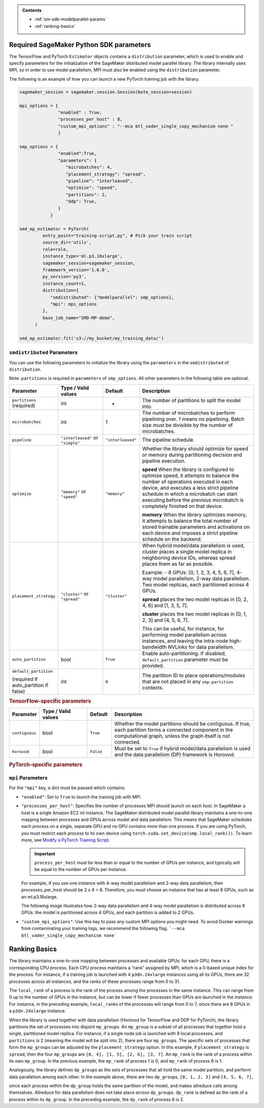 .. admonition:: Contents

   - :ref:`sm-sdk-modelparallel-params`
   - :ref:`ranking-basics`

.. _sm-sdk-modelparallel-params:

Required SageMaker Python SDK parameters
========================================

The TensorFlow and PyTorch ``Estimator`` objects contains a ``distribution`` parameter,
which is used to enable and specify parameters for the
initialization of the SageMaker distributed model parallel library. The library internally uses MPI,
so in order to use model parallelism, MPI must also be enabled using the ``distribution`` parameter.

The following is an example of how you can launch a new PyTorch training job with the library.

.. code-block:: python3

   sagemaker_session = sagemaker.session.Session(boto_session=session)

   mpi_options = {
                  "enabled" : True,
                  "processes_per_host" : 8,
                  "custom_mpi_options" : "--mca btl_vader_single_copy_mechanism none "
                  }

   smp_options = {
                  "enabled":True,
                  "parameters": {
                     "microbatches": 4,
                     "placement_strategy": "spread",
                     "pipeline": "interleaved",
                     "optimize": "speed",
                     "partitions": 2,
                     "ddp": True,
                  }
               }

   smd_mp_estimator = PyTorch(
            entry_point="training-script.py", # Pick your train script
            source_dir='utils',
            role=role,
            instance_type='ml.p3.16xlarge',
            sagemaker_session=sagemaker_session,
            framework_version='1.6.0',
            py_version='py3',
            instance_count=1,
            distribution={
               "smdistributed": {"modelparallel": smp_options},
               "mpi": mpi_options
            },
            base_job_name="SMD-MP-demo",
         )

   smd_mp_estimator.fit('s3://my_bucket/my_training_data/')

``smdistributed`` Parameters
^^^^^^^^^^^^^^^^^^^^^^^^^^^^

You can use the following parameters to initialize the library using the ``parameters``
in the ``smdistributed`` of ``distribution``.

Note: ``partitions`` is required in ``parameters`` of ``smp_options``. All other parameters in the following
table are optional.

.. table::
   :widths: 10 20 10 60

   +---------------------------+-------------------------+-------------------+-----------------------+
   | **Parameter**             | **Type / Valid values** | **Default**       | **Description**       |
   |                           |                         |                   |                       |
   +---------------------------+-------------------------+-------------------+-----------------------+
   | ``partitions`` (required) | int                     | -                 | The number of         |
   |                           |                         |                   | partitions to         |
   |                           |                         |                   | split the model       |
   |                           |                         |                   | into.                 |
   +---------------------------+-------------------------+-------------------+-----------------------+
   | ``microbatches``          | int                     | 1                 | The number of         |
   |                           |                         |                   | microbatches to       |
   |                           |                         |                   | perform               |
   |                           |                         |                   | pipelining            |
   |                           |                         |                   | over. 1 means         |
   |                           |                         |                   | no pipelining.        |
   |                           |                         |                   | Batch size must       |
   |                           |                         |                   | be divisible by       |
   |                           |                         |                   | the number of         |
   |                           |                         |                   | microbatches.         |
   +---------------------------+-------------------------+-------------------+-----------------------+
   | ``pipeline``              | ``"interleaved"``       | ``"interleaved"`` | The pipeline          |
   |                           | or ``"simple"``         |                   | schedule.             |
   |                           |                         |                   |                       |
   +---------------------------+-------------------------+-------------------+-----------------------+
   | ``optimize``              | ``"memory"`` or         | ``"memory"``      | Whether the library   |
   |                           | ``"speed"``             |                   | should optimize       |
   |                           |                         |                   | for speed or          |
   |                           |                         |                   | memory during         |
   |                           |                         |                   | partitioning          |
   |                           |                         |                   | decision and          |
   |                           |                         |                   | pipeline              |
   |                           |                         |                   | execution.            |
   |                           |                         |                   |                       |
   |                           |                         |                   |                       |
   |                           |                         |                   | **speed**             |
   |                           |                         |                   | When the library is   |
   |                           |                         |                   | configured to         |
   |                           |                         |                   | optimize speed,       |
   |                           |                         |                   | it attempts to        |
   |                           |                         |                   | balance the           |
   |                           |                         |                   | number of             |
   |                           |                         |                   | operations            |
   |                           |                         |                   | executed in           |
   |                           |                         |                   | each device,          |
   |                           |                         |                   | and executes a        |
   |                           |                         |                   | less strict           |
   |                           |                         |                   | pipeline              |
   |                           |                         |                   | schedule in           |
   |                           |                         |                   | which a               |
   |                           |                         |                   | microbatch can        |
   |                           |                         |                   | start executing       |
   |                           |                         |                   | before the            |
   |                           |                         |                   | previous              |
   |                           |                         |                   | microbatch is         |
   |                           |                         |                   | completely            |
   |                           |                         |                   | finished on           |
   |                           |                         |                   | that device.          |
   |                           |                         |                   |                       |
   |                           |                         |                   |                       |
   |                           |                         |                   | **memory**            |
   |                           |                         |                   | When the library      |
   |                           |                         |                   | optimizes             |
   |                           |                         |                   | memory, it            |
   |                           |                         |                   | attempts to           |
   |                           |                         |                   | balance the           |
   |                           |                         |                   | total number of       |
   |                           |                         |                   | stored                |
   |                           |                         |                   | trainable             |
   |                           |                         |                   | parameters and        |
   |                           |                         |                   | activations on        |
   |                           |                         |                   | each device and       |
   |                           |                         |                   | imposes a             |
   |                           |                         |                   | strict pipeline       |
   |                           |                         |                   | schedule on the       |
   |                           |                         |                   | backend.              |
   +---------------------------+-------------------------+-------------------+-----------------------+
   | ``placement_strategy``    | ``"cluster"`` or        | ``"cluster"``     | When hybrid           |
   |                           | ``"spread"``            |                   | model/data            |
   |                           |                         |                   | parallelism is        |
   |                           |                         |                   | used,                 |
   |                           |                         |                   | cluster               |
   |                           |                         |                   | places a single       |
   |                           |                         |                   | model replica         |
   |                           |                         |                   | in neighboring        |
   |                           |                         |                   | device IDs,           |
   |                           |                         |                   | whereas               |
   |                           |                         |                   | spread                |
   |                           |                         |                   | places them as        |
   |                           |                         |                   | far as                |
   |                           |                         |                   | possible.             |
   |                           |                         |                   |                       |
   |                           |                         |                   | Example:              |
   |                           |                         |                   | - 8 GPUs: [0,         |
   |                           |                         |                   | 1, 2, 3, 4, 5,        |
   |                           |                         |                   | 6, 7], 4-way          |
   |                           |                         |                   | model                 |
   |                           |                         |                   | parallelism,          |
   |                           |                         |                   | 2-way data            |
   |                           |                         |                   | parallelism.          |
   |                           |                         |                   | Two model             |
   |                           |                         |                   | replicas, each        |
   |                           |                         |                   | partitioned           |
   |                           |                         |                   | across 4 GPUs.        |
   |                           |                         |                   |                       |
   |                           |                         |                   |                       |
   |                           |                         |                   | **spread**            |
   |                           |                         |                   | places                |
   |                           |                         |                   | the two model         |
   |                           |                         |                   | replicas in [0,       |
   |                           |                         |                   | 2, 4, 6] and          |
   |                           |                         |                   | [1, 3, 5, 7].         |
   |                           |                         |                   |                       |
   |                           |                         |                   |                       |
   |                           |                         |                   | **cluster**           |
   |                           |                         |                   | places the two        |
   |                           |                         |                   | model replicas        |
   |                           |                         |                   | in [0, 1, 2, 3]       |
   |                           |                         |                   | and [4, 5, 6, 7].     |
   |                           |                         |                   |                       |
   |                           |                         |                   | This can be           |
   |                           |                         |                   | useful, for           |
   |                           |                         |                   | instance, for         |
   |                           |                         |                   | performing            |
   |                           |                         |                   | model                 |
   |                           |                         |                   | parallelism           |
   |                           |                         |                   | across                |
   |                           |                         |                   | instances, and        |
   |                           |                         |                   | leaving the           |
   |                           |                         |                   | intra-node            |
   |                           |                         |                   | high-bandwidth        |
   |                           |                         |                   | NVLinks for           |
   |                           |                         |                   | data                  |
   |                           |                         |                   | parallelism.          |
   +---------------------------+-------------------------+-------------------+-----------------------+
   | ``auto_partition``        | bool                    | ``True``          | Enable                |
   |                           |                         |                   | auto-partitioning.    |
   |                           |                         |                   | If disabled,          |
   |                           |                         |                   | ``default_partition`` |
   |                           |                         |                   | parameter             |
   |                           |                         |                   | must be               |
   |                           |                         |                   | provided.             |
   +---------------------------+-------------------------+-------------------+-----------------------+
   | ``default_partition``     | int                     | ``0``             | The partition         |
   |                           |                         |                   | ID to place           |
   | (required if              |                         |                   | operations/modules    |
   | auto_partition if false)  |                         |                   | that are not          |
   |                           |                         |                   | placed in any         |
   |                           |                         |                   | ``smp.partition``     |
   |                           |                         |                   | contexts.             |
   +---------------------------+-------------------------+-------------------+-----------------------+

.. rubric:: TensorFlow-specific parameters

.. table::
   :widths: 10 20 10 60

   +----------------+-------------------------+-------------+-----------------+
   | **Parameter**  | **Type / Valid values** | **Default** | **Description** |
   |                |                         |             |                 |
   +----------------+-------------------------+-------------+-----------------+
   | ``contiguous`` | bool                    | ``True``    | Whether the     |
   |                |                         |             | model           |
   |                |                         |             | partitions      |
   |                |                         |             | should be       |
   |                |                         |             | contiguous. If  |
   |                |                         |             | true, each      |
   |                |                         |             | partition forms |
   |                |                         |             | a connected     |
   |                |                         |             | component in    |
   |                |                         |             | the             |
   |                |                         |             | computational   |
   |                |                         |             | graph, unless   |
   |                |                         |             | the graph       |
   |                |                         |             | itself is not   |
   |                |                         |             | connected.      |
   +----------------+-------------------------+-------------+-----------------+
   | ``horovod``    | bool                    | ``False``   | Must be set to  |
   |                |                         |             | ``True`` if     |
   |                |                         |             | hybrid          |
   |                |                         |             | model/data      |
   |                |                         |             | parallelism is  |
   |                |                         |             | used and the    |
   |                |                         |             | data            |
   |                |                         |             | parallelism     |
   |                |                         |             | (DP) framework  |
   |                |                         |             | is Horovod.     |
   +----------------+-------------------------+-------------+-----------------+

.. rubric:: PyTorch-specific parameters

.. table::
   :widths: 10 20 10 60

   +-------------------+-------------------------+-----------------+-----------------------------------+
   | **Parameter**     | **Type / Valid values** | **Default**     | **Description**                   |
   |                   |                         |                 |                                   |
   +-------------------+-------------------------+-----------------+-----------------------------------+
   | ``memory_weight`` | float (between          | 0.2 if          | The weight of                     |
   |                   | 0.0 and 1.0)            | ``optimize`` is | memory                            |
   |                   |                         | ``"speed"``,    | balancing in                      |
   |                   |                         | else 0.8        | the                               |
   |                   |                         |                 | auto-partitioni                   |
   |                   |                         |                 | ng                                |
   |                   |                         |                 | objective, as                     |
   |                   |                         |                 | opposed to                        |
   |                   |                         |                 | balancing                         |
   |                   |                         |                 | computational                     |
   |                   |                         |                 | load. If 0.0,                     |
   |                   |                         |                 | the library only tries            |
   |                   |                         |                 | to balance                        |
   |                   |                         |                 | computation; if                   |
   |                   |                         |                 | 1.0 the library only              |
   |                   |                         |                 | tries to                          |
   |                   |                         |                 | balance the                       |
   |                   |                         |                 | memory use. Any                   |
   |                   |                         |                 | value in                          |
   |                   |                         |                 | between                           |
   |                   |                         |                 | interpolates                      |
   |                   |                         |                 | between these                     |
   |                   |                         |                 | extremes.                         |
   +-------------------+-------------------------+-----------------+-----------------------------------+
   | ``ddp``           | bool                    | ``False``       | Must be set to                    |
   |                   |                         |                 | ``True`` if                       |
   |                   |                         |                 | hybrid                            |
   |                   |                         |                 | model/data                        |
   |                   |                         |                 | parallelism is                    |
   |                   |                         |                 | used                              |
   |                   |                         |                 | with ``DistributedDataParallel``. |
   |                   |                         |                 | ``DistributedDataParallel``       |
   |                   |                         |                 | is used with                      |
   |                   |                         |                 | NCCL backend,                     |
   |                   |                         |                 | and uses the                      |
   |                   |                         |                 | ``MASTER_PORT``                   |
   |                   |                         |                 | provided by                       |
   |                   |                         |                 | SageMaker.                        |
   +-------------------+-------------------------+-----------------+-----------------------------------+
   | ``active_microbatches`` | int          |  ``partitions`` + 2          | The number of                      |
   |                   |             | ``optimize`` is | memory                            |
   |                   |                         | ``"speed"``,    | balancing in                      |
   |                   |                         | else 0.8        | the                               |
   |                   |                         |                 | auto-partitioni                   |
   |                   |                         |                 | ng                                |
   |                   |                         |                 | objective, as                     |
   |                   |                         |                 | opposed to                        |
   |                   |                         |                 | balancing                         |
   |                   |                         |                 | computational                     |
   |                   |                         |                 | load. If 0.0,                     |
   |                   |                         |                 | the library only tries            |
   |                   |                         |                 | to balance                        |
   |                   |                         |                 | computation; if                   |
   |                   |                         |                 | 1.0 the library only              |
   |                   |                         |                 | tries to                          |
   |                   |                         |                 | balance the                       |
   |                   |                         |                 | memory use. Any                   |
   |                   |                         |                 | value in                          |
   |                   |                         |                 | between                           |
   |                   |                         |                 | interpolates                      |
   |                   |                         |                 | between these                     |
   |                   |                         |                 | extremes.                         |
   +-------------------+-------------------------+-----------------+-----------------------------------+
   | ``determinstic_server``           | bool                    | ``False``       | Must be set to                    |
   |                   |                         |                 | ``True`` if                       |
   |                   |                         |                 | hybrid                            |
   |                   |                         |                 | model/data                        |
   |                   |                         |                 | parallelism is                    |
   |                   |                         |                 | used                              |
   |                   |                         |                 | with ``DistributedDataParallel``. |
   |                   |                         |                 | ``DistributedDataParallel``       |
   |                   |                         |                 | is used with                      |
   |                   |                         |                 | NCCL backend,                     |
   |                   |                         |                 | and uses the                      |
   |                   |                         |                 | ``MASTER_PORT``                   |
   |                   |                         |                 | provided by                       |
   |                   |                         |                 | SageMaker.                        |
   +-------------------+-------------------------+-----------------+-----------------------------------+

``mpi`` Parameters
^^^^^^^^^^^^^^^^^^^^^^^^^^^^
For the ``"mpi"`` key, a dict must be passed which contains:

* ``"enabled"``: Set to ``True`` to launch the training job with MPI.

* ``"processes_per_host"``: Specifies the number of processes MPI should launch on each host.
  In SageMaker a host is a single Amazon EC2 ml instance. The SageMaker distributed model parallel library maintains
  a one-to-one mapping between processes and GPUs across model and data parallelism.
  This means that SageMaker schedules each process on a single, separate GPU and no GPU contains more than one process.
  If you are using PyTorch, you must restrict each process to its own device using
  ``torch.cuda.set_device(smp.local_rank())``. To learn more, see
  `Modify a PyTorch Training Script
  <https://docs.aws.amazon.com/sagemaker/latest/dg/model-parallel-customize-training-script.html#model-parallel-customize-training-script-pt-16>`_.

  .. important::
   ``process_per_host`` must be less than or equal to the number of GPUs per instance, and typically will be equal to
   the number of GPUs per instance.

  For example, if you use one instance with 4-way model parallelism and 2-way data parallelism,
  then processes_per_host should be 2 x 4 = 8. Therefore, you must choose an instance that has at least 8 GPUs,
  such as an ml.p3.16xlarge.

  The following image illustrates how 2-way data parallelism and 4-way model parallelism is distributed across 8 GPUs:
  the model is partitioned across 4 GPUs, and each partition is added to 2 GPUs.

  .. image:: smp_versions/model-data-parallel.png
      :width: 650
      :alt: 2-way data parallelism and 4-way model parallelism distributed across 8 GPUs


* ``"custom_mpi_options"``: Use this key to pass any custom MPI options you might need.
  To avoid Docker warnings from contaminating your training logs, we recommend the following flag.
  ```--mca btl_vader_single_copy_mechanism none```


.. _ranking-basics:

Ranking Basics
==============

The library maintains a one-to-one mapping between processes and available GPUs:
for each GPU, there is a corresponding CPU process. Each CPU process
maintains a “rank” assigned by MPI, which is a 0-based unique index for
the process. For instance, if a training job is launched with 4
``p3dn.24xlarge`` instances using all its GPUs, there are 32 processes
across all instances, and the ranks of these processes range from 0 to
31.

The ``local_rank`` of a process is the rank of the process among the
processes in the same instance. This can range from 0 up to the number
of GPUs in the instance, but can be lower if fewer processes than GPUs are
launched in the instance. For instance, in the preceding
example, ``local_rank``\ s of the processes will range from 0 to 7,
since there are 8 GPUs in a ``p3dn.24xlarge`` instance.

When the library is used together with data parallelism (Horovod for TensorFlow
and DDP for PyTorch), the library partitions the set of processes into
disjoint \ ``mp_group``\ s. An ``mp_group`` is a subset of all processes
that together hold a single, partitioned model replica. For instance, if
a single node job is launched with 8 local processes, and
``partitions`` is 2 (meaning the model will be split into 2), there are
four \ ``mp_group``\ s. The specific sets of processes that form the
``mp_group``\ s can be adjusted by the ``placement_strategy`` option. In
this example, if ``placement_strategy`` is ``spread``, then the four
``mp_group``\ s are ``[0, 4], [1, 5], [2, 6], [3, 7]``. An
``mp_rank`` is the rank of a process within its own ``mp_group``. In the
previous example, the ``mp_rank`` of process 1 is 0, and ``mp_rank`` of
process 6 is 1.

Analogously, the library defines ``dp_group``\ s as the sets of processes that
all hold the same model partition, and perform data parallelism among
each other. In the example above, there are two ``dp_group``\ s,
``[0, 1, 2, 3]`` and ``[4, 5, 6, 7]``,

since each process within the ``dp_group`` holds the same partition of
the model, and makes allreduce calls among themselves. Allreduce for
data parallelism does not take place *across* ``dp_group``\ s.
``dp_rank`` is defined as the rank of a process within its ``dp_group``.
In the preceding example, the \ ``dp_rank`` of process 6 is 2.
